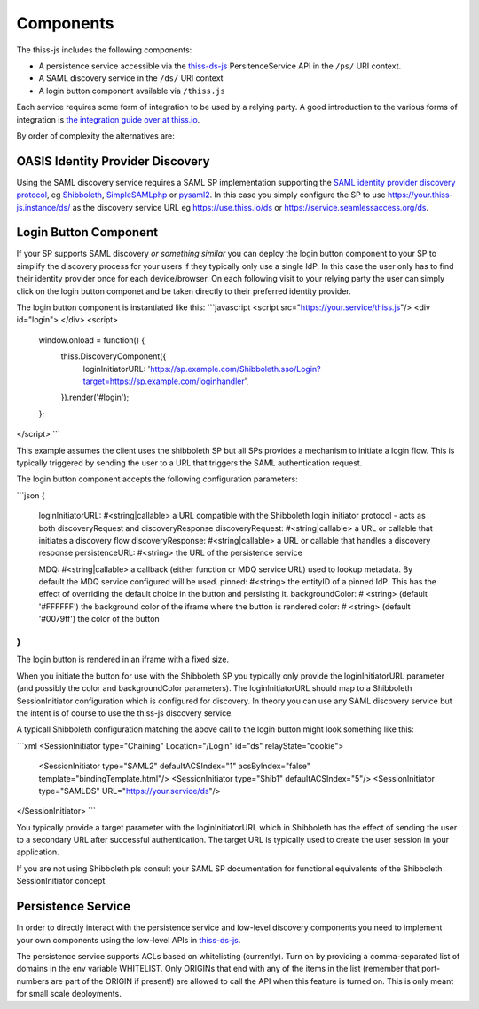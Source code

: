 Components
==========

The thiss-js includes the following components:

* A persistence service accessible via the `thiss-ds-js <https://github.com/TheIdentitySelector/thiss-ds-js>`_ PersitenceService API in the ``/ps/`` URI context.
* A SAML discovery service in the ``/ds/`` URI context
* A login button component available via ``/thiss.js``

Each service requires some form of integration to be used by a relying party. A good introduction to the various forms of integration is `the integration guide over at thiss.io <https://thiss.io/integration>`_.

By order of complexity the alternatives are:

OASIS Identity Provider Discovery
---------------------------------

Using the SAML discovery service requires a SAML SP implementation supporting the `SAML identity provider discovery protocol <http://docs.oasis-open.org/security/saml/Post2.0/sstc-saml-idp-discovery.pdf>`_, eg `Shibboleth <https://shibboleth.net>`_, `SimpleSAMLphp <https://simplesamlphp.org/>`_ or `pysaml2 <https://github.com/IdentityPython/pysaml2>`_. In this case you simply configure the SP to use https://your.thiss-js.instance/ds/ as the discovery service URL eg https://use.thiss.io/ds or https://service.seamlessaccess.org/ds.

Login Button Component
----------------------

If your SP supports SAML discovery *or something similar* you can deploy the login button component to your SP to simplify the discovery process for your users if they typically only use a single IdP. In this case the user only has to find their identity provider once for each device/browser. On each following visit to your relying party the user can simply click on the login button componet and be taken directly to their preferred identity provider.

The login button component is instantiated like this:
```javascript
<script src="https://your.service/thiss.js"/>
<div id="login"> </div>
<script>
    window.onload = function() {
       thiss.DiscoveryComponent({
           loginInitiatorURL: 'https://sp.example.com/Shibboleth.sso/Login?target=https://sp.example.com/loginhandler',
       }).render('#login');
    };
</script>
```

This example assumes the client uses the shibboleth SP but all SPs provides a mechanism to initiate a login flow. This is typically triggered by sending the user to a URL that triggers the SAML authentication request.

The login button component accepts the following configuration parameters:

```json
{
  loginInitiatorURL: #<string|callable> a URL compatible with the Shibboleth login initiator protocol - acts as both discoveryRequest and discoveryResponse
  discoveryRequest:  #<string|callable> a URL or callable that initiates a discovery flow
  discoveryResponse: #<string|callable> a URL or callable that handles a discovery response
  persistenceURL: #<string> the URL of the persistence service

  MDQ: #<string|callable> a callback (either function or MDQ service URL) used to lookup metadata. By default the MDQ service configured will be used.
  pinned: #<string> the entityID of a pinned IdP. This has the effect of overriding the default choice in the button and persisting it.
  backgroundColor: # <string> (default '#FFFFFF') the background color of the iframe where the button is rendered
  color: # <string> (default '#0079ff') the color of the button
}
```

The login button is rendered in an iframe with a fixed size.

When you initiate the button for use with the Shibboleth SP you typically only provide the loginInitiatorURL parameter (and possibly the color and backgroundColor parameters). The loginInitiatorURL should map to a Shibboleth SessionInitiator configuration which is configured for discovery. In theory you can use any SAML discovery service but the intent is of course to use the thiss-js discovery service.

A typicall Shibboleth configuration matching the above call to the login button might look something like this:

```xml
<SessionInitiator type="Chaining" Location="/Login" id="ds" relayState="cookie">
   <SessionInitiator type="SAML2" defaultACSIndex="1" acsByIndex="false" template="bindingTemplate.html"/>
   <SessionInitiator type="Shib1" defaultACSIndex="5"/>
   <SessionInitiator type="SAMLDS" URL="https://your.service/ds"/>
</SessionInitiator>
```

You typically provide a target parameter with the loginInitiatorURL which in Shibboleth has the effect of sending the user to a secondary URL after successful authentication. The target URL is typically used to create the user session in your application.

If you are not using Shibboleth pls consult your SAML SP documentation for functional equivalents of the Shibboleth SessionInitiator concept.

Persistence Service
-------------------

In order to directly interact with the persistence service and low-level discovery components you need to implement your own components using the low-level APIs in `thiss-ds-js <https://github.com/TheIdentitySelector/thiss-ds-js>`_.

The persistence service supports ACLs based on whitelisting (currently). Turn on by providing a comma-separated list of domains in the env variable WHITELIST. Only ORIGINs that end with any of the items in the list (remember that port-numbers are part of the ORIGIN if present!) are allowed to call the API when this feature is turned on. This is only meant for small scale deployments.
